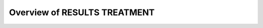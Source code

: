 *****************************
Overview of RESULTS TREATMENT
*****************************

.. todo::
   COMING SOON
